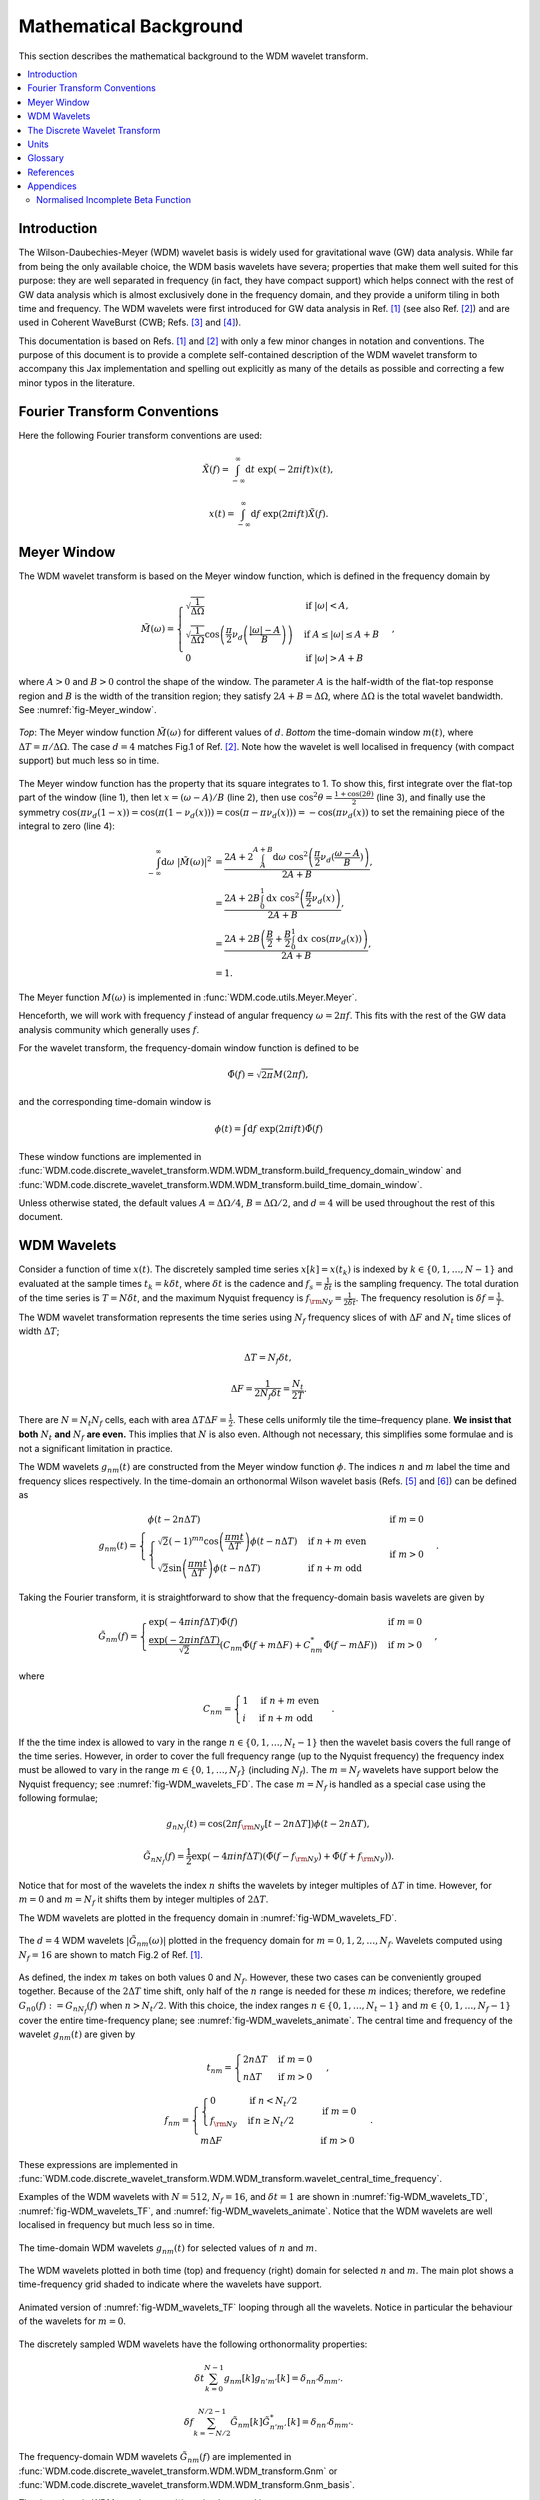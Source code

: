 =======================
Mathematical Background
=======================

This section describes the mathematical background to the WDM wavelet transform.



.. contents::
   :local:



Introduction
------------

The Wilson-Daubechies-Meyer (WDM) wavelet basis is widely used for gravitational wave (GW) data analysis.
While far from being the only available choice, the WDM basis wavelets have severa; properties that make 
them well suited for this purpose: they are well separated in frequency (in fact, they have
compact support) which helps connect with the rest of GW data analysis which is almost exclusively done 
in the frequency domain, and they provide a uniform tiling in both time and frequency.
The WDM wavelets were first introduced for GW data analysis in Ref. [1]_ (see also Ref. [2]_) and are used 
in Coherent WaveBurst (CWB; Refs. [3]_ and [4]_).

This documentation is based on Refs. [1]_ and [2]_ with only a few minor changes in notation and conventions.
The purpose of this document is to provide a complete self-contained description of the WDM wavelet 
transform to accompany this Jax implementation and spelling out explicitly as many of the details as possible 
and correcting a few minor typos in the literature.


Fourier Transform Conventions
-----------------------------

Here the following Fourier transform conventions are used:

.. math:: 

   \tilde{X}(f) = \int_{-\infty}^{\infty} \mathrm{d}t\; \exp(-2\pi ift) x(t) ,

.. math:: 

   x(t) = \int_{-\infty}^{\infty} \mathrm{d}f\; \exp(2\pi ift) \tilde{X}(f) .


Meyer Window
------------

The WDM wavelet transform is based on the Meyer window function, which is 
defined in the frequency domain by

.. math::

    \tilde{M}(\omega) = \begin{cases}
        \sqrt{\frac{1}{\Delta\Omega}} & \text{if } |\omega| < A, \\
        \sqrt{\frac{1}{\Delta\Omega}}  \cos\left(\frac{\pi}{2}\nu_d\left(\frac{|\omega| -
         A}{B}\right)\right) & \text{if } A \leq |\omega| \leq A + B \\
        0 & \text{if } |\omega| > A + B
    \end{cases} ,

where :math:`A>0` and :math:`B>0` control the shape of the window.
The parameter :math:`A` is the half-width of the flat-top response region and :math:`B` is the width of the transition region;
they satisfy :math:`2A + B = \Delta\Omega`, where :math:`\Delta\Omega` is the total wavelet bandwidth.
See :numref:`fig-Meyer_window`.


.. _fig-Meyer_window:

.. figure:: ../figures/Meyer_window.png
   :alt: Meyer_window
   :align: center
   :width: 90%

   *Top*: The Meyer window function :math:`\tilde{M}(\omega)` for different values of :math:`d`.
   *Bottom* the time-domain window :math:`m(t)`, where :math:`\Delta T = \pi/\Delta \Omega`. 
   The case :math:`d=4` matches Fig.1 of Ref. [2]_.
   Note how the wavelet is well localised in frequency (with compact support) but much less so in time.

The Meyer window function has the property that its square integrates to 1.
To show this, first integrate over the flat-top part of the window (line 1), 
then let :math:`x=(\omega-A)/B` (line 2), then use :math:`\cos^2 \theta = \frac{1+\cos(2\theta)}{2}` (line 3),
and finally use the symmetry :math:`\cos(\pi \nu_d(1-x))=\cos(\pi (1-\nu_d(x))) = \cos(\pi-\pi\nu_d(x)))= -\cos(\pi \nu_d(x))`
to set the remaining piece of the integral to zero (line 4):

.. math::

   \begin{align}
   \int_{-\infty}^{\infty} \mathrm{d}\omega\; |\tilde{M}(\omega)|^2 &= 
      \frac{2A+2\int_{A}^{A+B} \mathrm{d}\omega\; \cos^2\left(\frac{\pi}{2}\nu_d(\frac{\omega-A}{B})\right)}{2A+B}  , \\
      &= \frac{2A+2B \int_0^1 \mathrm{d}x\; \cos^2\left(\frac{\pi}{2}\nu_d(x)\right)}{2A+B} , \\
      &= \frac{2A+2B \left(\frac{B}{2}+\frac{B}{2}\int_0^1\mathrm{d}x\; \cos\left(\pi\nu_d(x)\right)\right)}{2A+B} , \\
      &= 1.
   \end{align}

The Meyer function :math:`M(\omega)` is implemented in :func:`WDM.code.utils.Meyer.Meyer`.

Henceforth, we will work with frequency :math:`f` instead of angular frequency :math:`\omega=2\pi f`. 
This fits with the rest of the GW data analysis community which generally uses :math:`f`.

For the wavelet transform, the frequency-domain window function is defined to be 

.. math::
   
   \tilde{\Phi}(f) = \sqrt{2\pi} M(2\pi f) ,

and the corresponding time-domain window is 

.. math:: 
   
   \phi(t) = \int \mathrm{d}f \; \exp(2\pi i ft) \tilde{\Phi}(f)

These window functions are implemented in 
:func:`WDM.code.discrete_wavelet_transform.WDM.WDM_transform.build_frequency_domain_window` and
:func:`WDM.code.discrete_wavelet_transform.WDM.WDM_transform.build_time_domain_window`.

Unless otherwise stated, the default values :math:`A=\Delta \Omega/4`, :math:`B=\Delta \Omega/2`, and 
:math:`d=4` will be used throughout the rest of this document.



WDM Wavelets
------------

Consider a function of time :math:`x(t)`. 
The discretely sampled time series :math:`x[k]=x(t_k)` is indexed by :math:`k\in\{0, 1, \ldots, N-1\}` 
and evaluated at the sample times :math:`t_k=k\delta t`, where :math:`\delta t` is the cadence and 
:math:`f_s = \frac{1}{\delta t}` is the sampling frequency.
The total duration of the time series is :math:`T=N\delta t`, 
and the maximum Nyquist frequency is :math:`f_{\rm Ny}=\frac{1}{2\delta t}`.
The frequency resolution is :math:`\delta f = \frac{1}{T}`.

The WDM wavelet transformation represents the time series using :math:`N_f` frequency slices of with :math:`\Delta F`
and :math:`N_t` time slices of width :math:`\Delta T`; 

.. math::

   \Delta T = N_f \delta t ,

.. math::

   \Delta F = \frac{1}{2 N_f \delta t} = \frac{N_t}{2T} .

There are :math:`N=N_t N_f` cells, each with area :math:`\Delta T \Delta F = \frac{1}{2}`.
These cells uniformly tile the time–frequency plane.
**We insist that both** :math:`N_t` **and** :math:`N_f` **are even.** This implies that :math:`N` is also even.
Although not necessary, this simplifies some formulae and is not a significant limitation in practice.

The WDM wavelets :math:`g_{nm}(t)` are constructed from the Meyer window function :math:`\phi`. 
The indices :math:`n` and :math:`m` label the time and frequency slices respectively.
In the time-domain an orthonormal Wilson wavelet basis (Refs. [5]_ and [6]_) can be defined as

.. math::

   g_{nm}(t) = \begin{cases}
        \phi(t-2n\Delta T) & \mathrm{if}\;m=0 \\
        \begin{cases}
            \sqrt{2} (-1)^{mn} \cos\left(\frac{\pi m t}{\Delta T}\right) \phi(t-n\Delta T) & \mathrm{if}\;n+m\;\mathrm{even}\\
            \sqrt{2} \sin\left(\frac{\pi m t}{\Delta T}\right) \phi(t-n\Delta T) & \mathrm{if}\;n+m\;\mathrm{odd}
        \end{cases} & \mathrm{if}\;m>0 
        \end{cases} .

Taking the Fourier transform, it is straightforward to show that the frequency-domain basis wavelets are given by

.. math::

    \tilde{G}_{nm}(f) = \begin{cases}
        \exp(-4\pi i n f \Delta T) \tilde{\Phi}(f) & \mathrm{if}\;m=0 \\
        \frac{\exp(-2\pi i n f \Delta T)}{\sqrt{2}} \left( C_{nm}\tilde{\Phi}(f+m\Delta F)
        +C^*_{nm}\tilde{\Phi}(f-m\Delta F) \right) & \mathrm{if}\;m>0 
    \end{cases} ,

where 

.. math::

   C_{nm} = \begin{cases} 1 & \mathrm{if}\;n+m\;\mathrm{even} \\ 
                          i & \mathrm{if}\;n+m\;\mathrm{odd} \end{cases} .

If the the time index is allowed to vary in the range :math:`n\in\{0,1,\ldots,N_t-1\}` then the wavelet 
basis covers the full range of the time series.
However, in order to cover the full frequency range (up to the Nyquist frequency) the frequency index
must be allowed to vary in the range :math:`m\in\{0,1,\ldots, N_f\}` (including :math:`N_f`).
The :math:`m=N_f` wavelets have support below the Nyquist frequency; see :numref:`fig-WDM_wavelets_FD`. 
The case :math:`m=N_f` is handled as a special case using the following formulae;

.. math::

   g_{nN_f}(t) = \cos(2\pi f_{\rm Ny}[t-2n\Delta T]) \phi(t-2n\Delta T),

.. math::

   \tilde{G}_{nN_f}(f) = \frac{1}{2} \exp(-4\pi i n f \Delta T) \left( \tilde{\Phi}(f-f_{\rm Ny}) + \tilde{\Phi}(f+f_{\rm Ny}) \right) .

Notice that for most of the wavelets the index :math:`n` shifts the wavelets by integer multiples of :math:`\Delta T` in time.
However, for :math:`m=0` and :math:`m=N_f` it shifts them by integer multiples of :math:`2\Delta T`.

The WDM wavelets are plotted in the frequency domain in :numref:`fig-WDM_wavelets_FD`.

.. _fig-WDM_wavelets_FD:

.. figure:: ../figures/Gnm_spectra.png
   :alt: Gnm_spectra
   :align: center
   :width: 70%

   The :math:`d=4` WDM wavelets :math:`|\tilde{G}_{nm}(\omega)|` plotted in the frequency domain for 
   :math:`m=0, 1, 2,\ldots,N_f`. 
   Wavelets computed using :math:`N_f=16` are shown to match Fig.2 of Ref. [1]_.

As defined, the index :math:`m` takes on both values 0 and :math:`N_f`.
However, these two cases can be conveniently grouped together.
Because of the :math:`2\Delta T` time shift, only half of the :math:`n` range is needed for these :math:`m` indices;
therefore, we redefine :math:`G_{n0}(f):=G_{nN_f}(f)` when :math:`n>N_t/2`.
With this choice, the index ranges :math:`n\in\{0,1,\ldots,N_t-1\}` and :math:`m\in\{0,1,\ldots,N_f-1\}`
cover the entire time-frequency plane; see :numref:`fig-WDM_wavelets_animate`.
The central time and frequency of the wavelet :math:`g_{nm}(t)` are given by

.. math::

   t_{nm} = \begin{cases} 2 n \Delta T & \mathrm{if}\;m=0 \\
                     n \Delta T & \mathrm{if}\;m>0 \end{cases} \,,

.. math::

   f_{nm} = \begin{cases} \begin{cases}0&\mathrm{if}\;n<N_t/2\\
                           f_{\rm Ny}&\mathrm{if}\,n\geq N_t/2\end{cases} & \mathrm{if}\;m=0 \\
                     m \Delta F & \mathrm{if}\;m>0 \end{cases} \,.

These expressions are implemented in 
:func:`WDM.code.discrete_wavelet_transform.WDM.WDM_transform.wavelet_central_time_frequency`. 

Examples of the WDM wavelets with :math:`N=512`, :math:`N_f=16`, and :math:`\delta t=1`
are shown in :numref:`fig-WDM_wavelets_TD`, :numref:`fig-WDM_wavelets_TF`, and :numref:`fig-WDM_wavelets_animate`.
Notice that the WDM wavelets are well localised in frequency but much less so in time.

.. _fig-WDM_wavelets_TD:

.. figure:: ../figures/gnm_wavelets.png
   :alt: gnm_wavelets
   :align: center
   :width: 70%

   The time-domain WDM wavelets :math:`g_{nm}(t)` for selected values of :math:`n` and :math:`m`.

.. _fig-WDM_wavelets_TF:

.. figure:: ../figures/wavelets_TF.png
   :alt: wavelets_TF
   :align: center
   :width: 90%

   The WDM wavelets plotted in both time (top) and frequency (right) domain for selected :math:`n` and :math:`m`.
   The main plot shows a time-frequency grid shaded to indicate where the wavelets have support.

.. _fig-WDM_wavelets_animate:

.. figure:: ../figures/wavelet_animation.gif
   :alt: wavelet_animation
   :align: center
   :width: 90%

   Animated version of :numref:`fig-WDM_wavelets_TF` looping through all the wavelets. 
   Notice in particular the behaviour of the wavelets for :math:`m=0`.

The discretely sampled WDM wavelets have the following orthonormality properties:

.. math::

   \delta t \sum_{k=0}^{N-1} g_{nm}[k] g_{n'm'}[k] = \delta_{nn'} \delta_{mm'} .

.. math::

   \delta f \sum_{k=-N/2}^{N/2-1} \tilde{G}_{nm}[k] \tilde{G}^*_{n'm'}[k] = \delta_{nn'} \delta_{mm'} .

The frequency-domain WDM wavelets :math:`\tilde{G}_{nm}(f)` are implemented in 
:func:`WDM.code.discrete_wavelet_transform.WDM.WDM_transform.Gnm` or 
:func:`WDM.code.discrete_wavelet_transform.WDM.WDM_transform.Gnm_basis`.

The time-domain WDM wavelets :math:`g_{nm}(t)` are implemented in 
:func:`WDM.code.discrete_wavelet_transform.WDM.WDM_transform.gnm` or 
:func:`WDM.code.discrete_wavelet_transform.WDM.WDM_transform.gnm_basis`.



The Discrete Wavelet Transform
------------------------------

The WDM wavelets form a complete orthonormal basis for discretely sampled time series,

.. math::

   x[k] = \sum_{n=0}^{N_t-1} \sum_{m=0}^{N_f-1} w_{nm} g_{nm}[k] .

Here, :math:`x[k]` is the input time series, :math:`w_{nm}` are the wavelet coefficients, and :math:`g_{nm}[k]` are the 
WDM wavelet basis function.

An expression for the wavelet coefficients :math:`w_{nm}` can be derived by multiplying both sides of this
equation by :math:`\delta t g_{n'm'}[k]`, summing over :math:`k`, and using the above orthonormality property to obtain

.. math::

   w_{nm} = \delta t\sum_{k=0}^{N-1} x[k] g_{nm}[k] .

This is the exact expression for the forward wavelet transform which transforms from the time domains
to the time-frequency domain. 

This *exact* wavelet transform is implemented in
:func:`WDM.code.discrete_wavelet_transform.WDM.WDM_transform.forward_transform_exact`.

The exact form of the wavelet transform described above is slow to implement.
A small improvement comes from noticing that the WDM are (approximately) localised in time
and therefore we don't need to sum over all values of :math:`k`.
The sum can be truncated to a window of length :math:`K=2qN_f` without significant loss of accuracy.
The truncation parameter :math:`1\leq q\leq N_t/2` is a positive integer that controls the length of the window.
The truncated wavelet transform is given by

.. math::

   w_{n0} = 2\pi\delta t\sum_{k=-K/2}^{K/2-1} 
                                    g_{nm}[k + 2 n N_f] x[k + 2 n N_f] ,

.. math::

   w_{nm} = 2\pi\delta t\sum_{k=-K/2}^{K/2-1} 
                                    g_{nm}[k + n N_f] x[k + n N_f] 
                                    \quad \mathrm{for} \; m>0.  

This form of the *truncated* wavelet transform is implemented in
:func:`WDM.code.discrete_wavelet_transform.WDM.WDM_transform.forward_transform_truncated`.

Smaller values of :math:`q` yield faster but less accurate wavelet transforms. 
The accuracy of this truncated wavelet transform is explored in the example notebook :doc:`accuracy_truncated_transform`.

The truncated wavelet transform can be rewritten in terms of the window function :math:`\phi[k]`

.. code-block:: python

   f = jnp.fft.fftfreq(N, d=dt) 
   Phi = Meyer(2.*jnp.pi*f, d, A, B)
   phi = jnp.fft.ifft(Phi).real

This window is created using
:func:`WDM.code.discrete_wavelet_transform.WDM.WDM_transform.build_time_domain_window`.

Using the definition of the WDM wavelets, the truncated wavelet transform can be written as

.. math::

   w_{nm} = 2\sqrt{2}\pi\delta t \mathrm{Re} \sum_{k=-K/2}^{K/2-1} 
                            C_{nm} \exp(i\pi km/N_f) 
                            x[k+nN_f] \phi[k] \quad \mathrm{for}\; m>0,

.. math::

   w_{n0} = 2\pi\delta t\sum_{k=-K/2}^{K/2-1} 
                            x[k+2nN_f] \phi[k] \quad \mathrm{for}\; n<N_t/2,

.. math::

   w_{n0} = 2\pi\delta t\sum_{k=-K/2}^{K/2-1} (-1)^k x[k+2nN_f]
                            \phi[k] \quad \mathrm{for}\; n\geq N_t/2.

This form of the *truncted, window* wavelet transform using :math:`\phi[k]` is implemented in
:func:`WDM.code.discrete_wavelet_transform.WDM.WDM_transform.forward_transform_window`.

The greatest computational speed up comes from writing the truncated wavelet transform in terms of the
the windowed Fast Fourier Transform (FFT).
The windowed FFT is defined as

.. math::

   X_n[j] = \sum_{k=-K/2}^{K/2-1} \exp(2\pi i kj/K) x[nN_f+k] \phi[k] ,

where the index :math:`j` runs over a range :math:`K`.

The *windowed FFT* (with these index and sign conventions) is implemented in
:func:`WDM.code.discrete_wavelet_transform.WDM.WDM_transform.windowed_fft`

Using the windowed FFT, the truncated wavelet transform can be written as

.. math::

   w_{nm} = 2\pi \sqrt{2} \delta t \mathrm{Re} C_{nm} X_n[mq] , \quad \mathrm{for} \; m>0.

I.e., the wavelet transform can be computed using the windowed FFT of the time series downsampled to 
every :math:`q^{\rm th}` coefficient.

This expression only holds for :math:`m>0`.
If the :math:`m=0` terms are required, they can be computed using the above truncted-window wavelet transform expressions.
However, in many applications the :math:`m=0` terms are not needed anyway.

This *windowed FFT* form of the truncted wavelet transform is implemented in
:func:`WDM.code.discrete_wavelet_transform.WDM.WDM_transform.forward_transform_truncated_windowed_fft`.
If the :math:`m=0` terms are required, pass the argument ``m0=True`` to this function.

This windowed FFT form of the truncated wavelet transform is much more efficient.
However, a small further improvement is possible by using the fact that the WDM wavelets 
are more compact in the frequency domain than in the time domain.
It is slightly faster to compute the transform using the FFT of the full original time series. 



Units 
-----

The time-domain wavelets have dimension :math:`\big[g_{nm}\big]=\sqrt{1/\mathrm{time}}` and 
the frequency-domain wavelets have dimension :math:`\big[\tilde{G}_{nm}\big]=\sqrt{\mathrm{time}}`.

If the time series :math:`x(t_k)=x[k]` has dimension :math:`\big[x\big]=\alpha` 
then the wavelet coefficients have dimension :math:`\big[w_{nm}\big]=\alpha\sqrt{\mathrm{time}}`.


 
Glossary 
--------

- :math:`t`: Time (e.g. seconds).
- :math:`f`: Frequency (e.g. Hertz).
- :math:`\omega`: Angular frequency (radians per unit time). Defined as :math:`\omega=2\pi f`.
- :math:`\delta t`: Time series cadence (time units). Named ``dt`` in :func:`WDM_transform <WDM.code.discrete_wavelet_transform.WDM.WDM_transform>`. 
- :math:`f_{\rm Ny}`: Nyquist frequency, or the maximum frequency (frequency units). Defined as :math:`f_{\rm Ny}=\frac{1}{2 \delta t}`. Named ``f_Ny`` in :func:`WDM_transform <WDM.code.discrete_wavelet_transform.WDM.WDM_transform>`. 
- :math:`f_{s}`: Sampling frequency (frequency units). Defined as :math:`f_{s}=\frac{1}{\delta t}`. Named ``f_s`` in :func:`WDM_transform <WDM.code.discrete_wavelet_transform.WDM.WDM_transform>`. 
- :math:`A`: With of flat-top response in the Meyer window (radians per unit time). Named ``A`` in :func:`WDM_transform <WDM.code.discrete_wavelet_transform.WDM.WDM_transform>`. 
- :math:`B`: With of transition region in the Meyer window (radians per unit time). Named ``B`` in :func:`WDM_transform <WDM.code.discrete_wavelet_transform.WDM.WDM_transform>`. 
- :math:`\Delta \Omega`: Angular frequency resolution of the wavelets (radians per unit time). Satisfies :math:`\Delta \Omega = 2A + B`. Named ``dOmega`` in :func:`WDM_transform <WDM.code.discrete_wavelet_transform.WDM.WDM_transform>`. 
- :math:`\Delta F`: Frequency resolution of the wavelets (frequency units). Satisfies :math:`\Delta F = \frac{\Delta \Omega}{2\pi}`. Named ``dF`` in :func:`WDM_transform <WDM.code.discrete_wavelet_transform.WDM.WDM_transform>`. 
- :math:`\Delta T`: Time resolution of the wavelets (time units). Satisfies :math:`\Delta T \Delta F= \frac{1}{2}`. Named ``dT`` in :func:`WDM_transform <WDM.code.discrete_wavelet_transform.WDM.WDM_transform>`. 
- :math:`d`: Steepness parameter for the Meyer window. Named ``d`` in :func:`WDM_transform <WDM.code.discrete_wavelet_transform.WDM.WDM_transform>`. 
- :math:`q`: Truncation parameter for the Meyer window. Named ``q`` in :func:`WDM_transform <WDM.code.discrete_wavelet_transform.WDM.WDM_transform>`. 
- :math:`N_f`: Number of frequency bands for the wavelets. Named ``Nf`` in :func:`WDM_transform <WDM.code.discrete_wavelet_transform.WDM.WDM_transform>`. 
- :math:`N_t`: Number of time bands for the wavelets, must be even. Named ``Nt`` in :func:`WDM_transform <WDM.code.discrete_wavelet_transform.WDM.WDM_transform>`. 
- :math:`N`: Number of points in the time series. Satisfies :math:`N = N_t N_f`. Named ``N`` in :func:`WDM_transform <WDM.code.discrete_wavelet_transform.WDM.WDM_transform>`.
- :math:`T`: Duration of the time series (time units). Satisfies :math:`T = N \delta t`. Named ``T`` in :func:`WDM_transform <WDM.code.discrete_wavelet_transform.WDM.WDM_transform>`.
- :math:`n`: Time index for the wavelets. In the range :math:`n\in\{0,1,\ldots, N_t-1\}`.
- :math:`m`: Frequency index for the wavelets. In the range :math:`m\in\{0,1,\ldots, N_f\}`.
- :math:`x[k]`: Time series data, where :math:`k\in\{0,1,\ldots,N-1\}` indexes the time.
- :math:`\tilde{\Phi}(\omega)`: Meyer window function.
- :math:`\phi(t)`: Time-domain Meyer window, defined as the inverse Fourier transform of :math:`\tilde{\Phi}(\omega)`.
- :math:`\tilde{G}_{nm}(\omega)`: Frequency-domain WDM wavelet.
- :math:`g_{nm}(t)`: Time-domain WDM wavelet, defined as the inverse Fourier transform of :math:`\tilde{G}_{nm}(\omega)`.
- :math:`w_{nm}`: The wavelet coefficients.
   


References
----------

.. [1] V. Necula, S. Klimenko & G. Mitselmakher, *Transient analysis with fast Wilson-Daubechies time-frequency transform*, Journal of Physics: Conference Series 363 012032, 2012.  
       `DOI 10.1088/1742-6596/363/1/012032 <https://iopscience.iop.org/article/10.1088/1742-6596/363/1/012032>`_

.. [2] N. J. Cornish, *Time-Frequency Analysis of Gravitational Wave Data*, Physical Review D 102 124038, 2020.  
       `arXiv:2009.00043 <https://arxiv.org/abs/2009.00043>`_

.. [3] S. Klimenko, S. Mohanty, M. Rakhmanov & G. Mitselmakher, *Constraint likelihood analysis for a network of gravitational wave detectors*, Physical Review D 72, 122002, 2005.
       `arXiv:gr-qc/0508068 <https://arxiv.org/abs/gr-qc/0508068>`_

.. [4] S. Klimenko *et al.*, *Method for detection and reconstruction of gravitational wave transients with networks of advanced detectors*, Physical Review D 93, 042004, 2016.
       `arXiv:1511.05999 <https://arxiv.org/abs/1511.05999>`_

.. [5] K. G. Wilson, *Generalized Wannier functions*, preprint, Cornell University.
       `link <https://>`_

.. [6] I. Daubechies, S. Jaffard & J. L. Journé, *A simple Wilson orthonormal basis with exponential decay*, SIAM Journal on Mathematical Analysis, 22, 2, 554-572, 1991.
       `DOI 10.1137/0522035 <https://doi.org/10.1137/0522035>`_



Appendices
----------

Normalised Incomplete Beta Function
===================================

The WDM wavelets use the normalised incomplete beta function, :math:`\nu_d(x)`,

.. math::

   \nu_d(x) = \frac{ \int_0^x \mathrm{d}t \, t^{d-1} (1 - t)^{d-1} }
                         { \int_0^1 \mathrm{d}t \, t^{d-1} (1 - t)^{d-1} } ,
                         \quad \mathrm{for}\; 0\leq x\leq 1.

This acts as a smooth transition function (or compact sigmoid-like function) from 0 to 1.
The parameter :math:`d` controls the steepness of the transition; see :numref:`fig-norm_incomplete_beta`.

The function :math:`\nu_d(x)` is implemented in :func:`WDM.code.utils.Meyer.nu_d`.

.. _fig-norm_incomplete_beta:

.. figure:: ../figures/norm_incomplete_beta.png
   :alt: norm_incomplete_beta
   :align: center
   :width: 70%

   The normalised incomplete beta function :math:`\nu_d(x)` for several values of :math:`d`.